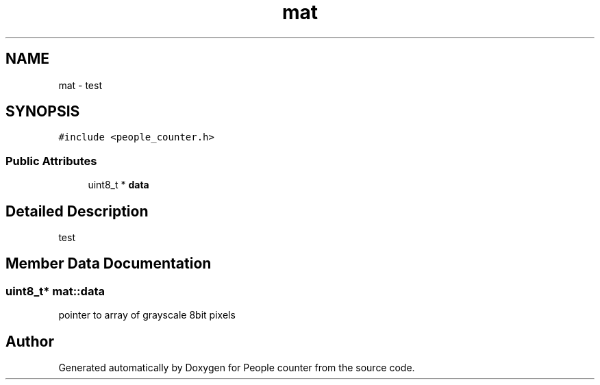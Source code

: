 .TH "mat" 3 "Fri Aug 7 2020" "Version 0.2" "People counter" \" -*- nroff -*-
.ad l
.nh
.SH NAME
mat \- test  

.SH SYNOPSIS
.br
.PP
.PP
\fC#include <people_counter\&.h>\fP
.SS "Public Attributes"

.in +1c
.ti -1c
.RI "uint8_t * \fBdata\fP"
.br
.in -1c
.SH "Detailed Description"
.PP 
test 


.SH "Member Data Documentation"
.PP 
.SS "uint8_t* mat::data"
pointer to array of grayscale 8bit pixels 

.SH "Author"
.PP 
Generated automatically by Doxygen for People counter from the source code\&.
